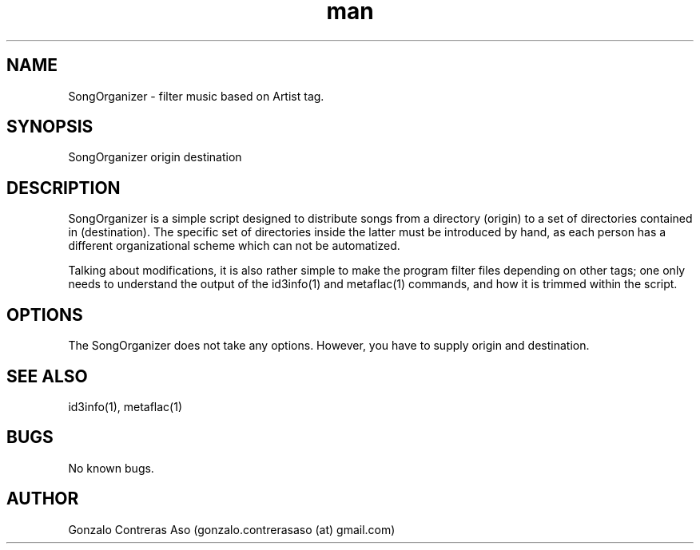 .\" Manpage for SongOrganizer.
.\" Contact gonzalo.contrerasaso(at)gmail.com to correct errors or typos.
.TH man 1 "March 2020" "1.0" "SongOrganizer man page"
.SH NAME
SongOrganizer \- filter music based on Artist tag. 
.SH SYNOPSIS
SongOrganizer origin destination 
.SH DESCRIPTION
SongOrganizer is a simple script designed to distribute songs from a directory (origin) to a set of directories contained in (destination). The specific set of directories inside the latter must be introduced by hand, as each person has a different organizational scheme which can not be automatized. 

Talking about modifications, it is also rather simple to make the program filter files depending on other tags; one only needs to understand the output of the id3info(1) and metaflac(1) commands, and how it is trimmed within the script.
.SH OPTIONS
The SongOrganizer does not take any options. However, you have to supply origin and destination.
.SH SEE ALSO
id3info(1), metaflac(1)
.SH BUGS
No known bugs.
.SH AUTHOR
Gonzalo Contreras Aso (gonzalo.contrerasaso (at) gmail.com)
